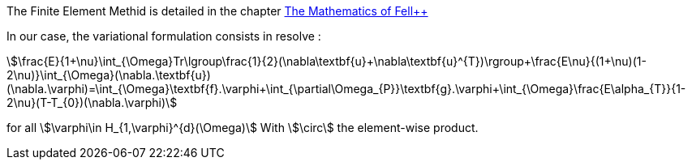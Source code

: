 
The Finite Element Methid is detailed in the chapter link:http://book.feelpp.org/math/fem#cha:appr-r-probl-1[The Mathematics of Fell++]

In our case, the variational formulation consists in resolve :

[stem]
++++
\frac{E}{1+\nu}\int_{\Omega}Tr\lgroup\frac{1}{2}(\nabla\textbf{u}+\nabla\textbf{u}^{T})\rgroup+\frac{E\nu}{(1+\nu)(1-2\nu)}\int_{\Omega}(\nabla.\textbf{u})(\nabla.\varphi)=\int_{\Omega}\textbf{f}.\varphi+\int_{\partial\Omega_{P}}\textbf{g}.\varphi+\int_{\Omega}\frac{E\alpha_{T}}{1-2\nu}(T-T_{0})(\nabla.\varphi)
++++

for all stem:[\varphi\in H_{1,\varphi}^{d}(\Omega)]
With stem:[\circ] the element-wise product.
